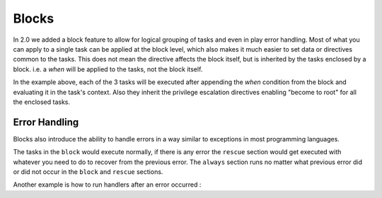 Blocks
======

In 2.0 we added a block feature to allow for logical grouping of tasks and even
in play error handling. Most of what you can apply to a single task can be applied
at the block level, which also makes it much easier to set data or directives common
to the tasks. This does not mean the directive affects the block itself, but is inherited
by the tasks enclosed by a block. i.e. a `when` will be applied to the tasks, not the block itself.


.. code-block:: YAML
 :emphasize-lines: 2
 :caption: Block example

    tasks:
      - block:
          - yum: name={{ item }} state=installed
            with_items:
              - httpd
              - memcached

          - template: src=templates/src.j2 dest=/etc/foo.conf

          - service: name=bar state=started enabled=True

        when: ansible_distribution == 'CentOS'
        become: true
        become_user: root


In the example above, each of the 3 tasks will be executed after appending the `when` condition from the block
and evaluating it in the task's context. Also they inherit the privilege escalation directives enabling "become to root"
for all the enclosed tasks.


.. _block_error_handling:

Error Handling
``````````````

Blocks also introduce the ability to handle errors in a way similar to exceptions in most programming languages.

.. code-block:: YAML
 :emphasize-lines: 2,6,10
 :caption: Block error handling example

  tasks:
   - block:
       - debug: msg='i execute normally'
       - command: /bin/false
       - debug: msg='i never execute, cause ERROR!'
     rescue:
       - debug: msg='I caught an error'
       - command: /bin/false
       - debug: msg='I also never execute :-('
     always:
       - debug: msg="this always executes"


The tasks in the ``block`` would execute normally, if there is any error the ``rescue`` section would get executed
with whatever you need to do to recover from the previous error. The ``always`` section runs no matter what previous
error did or did not occur in the ``block`` and ``rescue`` sections.


Another example is how to run handlers after an error occurred :

.. code-block:: YAML
 :emphasize-lines: 4,8
 :caption: Block run handlers in error handling

  tasks:
   - block:
       - debug: msg='i execute normally'
         notify: run me even after an error
       - command: /bin/false
     rescue:
       - name: make sure all handlers run
         meta: flush_handlers
  handlers:
    - name: run me even after an error
      debug: msg='this handler runs even on error'

.. seealso::

   :doc:`playbooks`
       An introduction to playbooks
   :doc:`playbooks_reuse_roles`
       Playbook organization by roles
   `User Mailing List <http://groups.google.com/group/ansible-devel>`_
       Have a question?  Stop by the google group!
   `irc.freenode.net <http://irc.freenode.net>`_
       #ansible IRC chat channel




